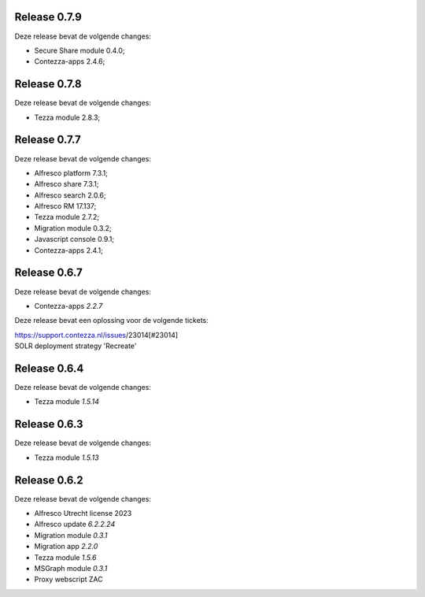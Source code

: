 .. _tezza_changelog:

Release 0.7.9
-------------

Deze release bevat de volgende changes:

* Secure Share module 0.4.0;
* Contezza-apps 2.4.6;

Release 0.7.8
-------------

Deze release bevat de volgende changes:

* Tezza module 2.8.3;

Release 0.7.7
-------------

Deze release bevat de volgende changes:

* Alfresco platform 7.3.1;
* Alfresco share 7.3.1;
* Alfresco search 2.0.6;
* Alfresco RM 17.137;
* Tezza module 2.7.2;
* Migration module 0.3.2;
* Javascript console 0.9.1;
* Contezza-apps 2.4.1;

Release 0.6.7
-------------

Deze release bevat de volgende changes:

* Contezza-apps `2.2.7`

Deze release bevat een oplossing voor de volgende tickets: 

| https://support.contezza.nl/issues/23014[#23014] 
| SOLR deployment strategy 'Recreate'

Release 0.6.4
-------------

Deze release bevat de volgende changes:

* Tezza module `1.5.14`

Release 0.6.3
-------------

Deze release bevat de volgende changes:

* Tezza module `1.5.13`

Release 0.6.2
-------------

Deze release bevat de volgende changes:

* Alfresco Utrecht license 2023
* Alfresco update `6.2.2.24`
* Migration module `0.3.1`
* Migration app `2.2.0`
* Tezza module `1.5.6`
* MSGraph module `0.3.1`
* Proxy webscript ZAC
